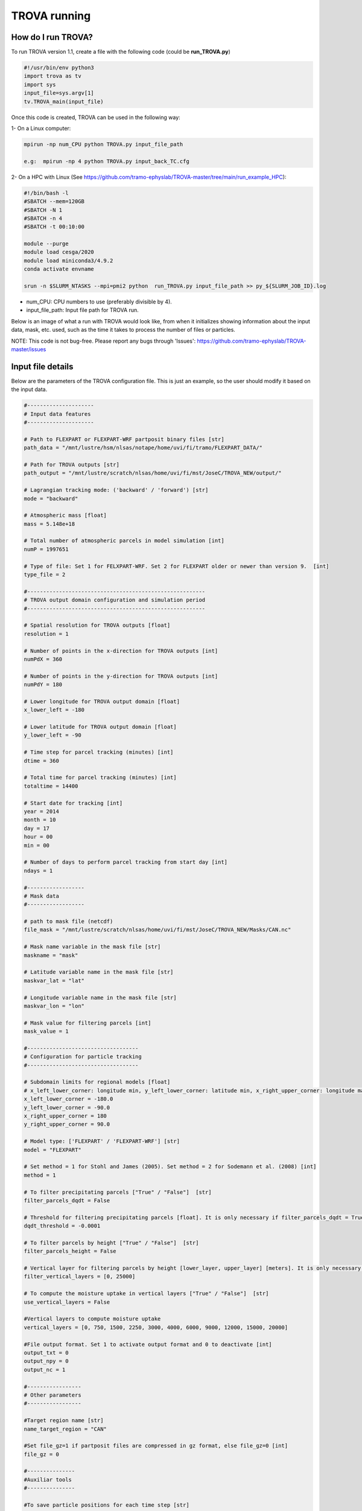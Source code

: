 TROVA running
=================================

How do I run TROVA?
----------------------

To run TROVA version 1.1, create a file with the following code (could be **run_TROVA.py**)

.. code-block:: python

   #!/usr/bin/env python3
   import trova as tv
   import sys
   input_file=sys.argv[1]
   tv.TROVA_main(input_file)

Once this code is created, TROVA can be used in the following way:

1- On a Linux computer:

.. code-block:: bash

   mpirun -np num_CPU python TROVA.py input_file_path

   e.g:  mpirun -np 4 python TROVA.py input_back_TC.cfg

2- On a HPC with Linux (See  https://github.com/tramo-ephyslab/TROVA-master/tree/main/run_example_HPC):

.. code-block:: bash

   #!/bin/bash -l
   #SBATCH --mem=120GB
   #SBATCH -N 1
   #SBATCH -n 4
   #SBATCH -t 00:10:00

   module --purge
   module load cesga/2020
   module load miniconda3/4.9.2
   conda activate envname

   srun -n $SLURM_NTASKS --mpi=pmi2 python  run_TROVA.py input_file_path >> py_${SLURM_JOB_ID}.log


- num_CPU: CPU numbers to use (preferably divisible by 4).
- input_file_path: Input file path for TROVA run.

Below is an image of what a run with TROVA would look like, from when it initializes 
showing information about the input data, mask, etc. used, such as the time it takes 
to process the number of files or particles.


.. image:: _static/run_trova.png
   :alt: run trova
   :align: center
   :width: 400px

NOTE: This code is not bug-free. Please report any bugs through 'Issues': https://github.com/tramo-ephyslab/TROVA-master/issues

Input file details
------------------

Below are the parameters of the TROVA configuration file. This is just an example, 
so the user should modify it based on the input data.

.. code-block:: bash

   #---------------------
   # Input data features
   #---------------------
 
   # Path to FLEXPART or FLEXPART-WRF partposit binary files [str]
   path_data = "/mnt/lustre/hsm/nlsas/notape/home/uvi/fi/tramo/FLEXPART_DATA/"

   # Path for TROVA outputs [str]
   path_output = "/mnt/lustre/scratch/nlsas/home/uvi/fi/mst/JoseC/TROVA_NEW/output/"

   # Lagrangian tracking mode: ('backward' / 'forward') [str]
   mode = "backward"

   # Atmospheric mass [float]
   mass = 5.148e+18

   # Total number of atmospheric parcels in model simulation [int]
   numP = 1997651

   # Type of file: Set 1 for FELXPART-WRF. Set 2 for FLEXPART older or newer than version 9.  [int]
   type_file = 2

   #--------------------------------------------------------
   # TROVA output domain configuration and simulation period
   #--------------------------------------------------------

   # Spatial resolution for TROVA outputs [float]
   resolution = 1 

   # Number of points in the x-direction for TROVA outputs [int]
   numPdX = 360

   # Number of points in the y-direction for TROVA outputs [int]
   numPdY = 180

   # Lower longitude for TROVA output domain [float]
   x_lower_left = -180

   # Lower latitude for TROVA output domain [float]
   y_lower_left = -90

   # Time step for parcel tracking (minutes) [int]
   dtime = 360

   # Total time for parcel tracking (minutes) [int]
   totaltime = 14400

   # Start date for tracking [int]
   year = 2014
   month = 10
   day = 17
   hour = 00
   min = 00

   # Number of days to perform parcel tracking from start day [int]
   ndays = 1

   #------------------
   # Mask data
   #------------------

   # path to mask file (netcdf)
   file_mask = "/mnt/lustre/scratch/nlsas/home/uvi/fi/mst/JoseC/TROVA_NEW/Masks/CAN.nc"

   # Mask name variable in the mask file [str]
   maskname = "mask"     

   # Latitude variable name in the mask file [str]
   maskvar_lat = "lat"

   # Longitude variable name in the mask file [str]
   maskvar_lon = "lon"

   # Mask value for filtering parcels [int]
   mask_value = 1

   #-----------------------------------
   # Configuration for particle tracking
   #-----------------------------------

   # Subdomain limits for regional models [float]
   # x_left_lower_corner: longitude min, y_left_lower_corner: latitude min, x_right_upper_corner: longitude max, y_right_upper_corner: latitude max
   x_left_lower_corner = -180.0
   y_left_lower_corner = -90.0
   x_right_upper_corner = 180
   y_right_upper_corner = 90.0

   # Model type: ['FLEXPART' / 'FLEXPART-WRF'] [str]
   model = "FLEXPART"

   # Set method = 1 for Stohl and James (2005). Set method = 2 for Sodemann et al. (2008) [int]
   method = 1

   # To filter precipitating parcels ["True" / "False"]  [str]
   filter_parcels_dqdt = False

   # Threshold for filtering precipitating parcels [float]. It is only necessary if filter_parcels_dqdt = True.
   dqdt_threshold = -0.0001

   # To filter parcels by height ["True" / "False"]  [str]
   filter_parcels_height = False

   # Vertical layer for filtering parcels by height [lower_layer, upper_layer] [meters]. It is only necessary if filter_parcels_height = True.
   filter_vertical_layers = [0, 25000]

   # To compute the moisture uptake in vertical layers ["True" / "False"]  [str]
   use_vertical_layers = False
   
   #Vertical layers to compute moisture uptake
   vertical_layers = [0, 750, 1500, 2250, 3000, 4000, 6000, 9000, 12000, 15000, 20000]

   #File output format. Set 1 to activate output format and 0 to deactivate [int]
   output_txt = 0
   output_npy = 0
   output_nc = 1

   #-----------------
   # Other parameters
   #-----------------

   #Target region name [str]
   name_target_region = "CAN"

   #Set file_gz=1 if partposit files are compressed in gz format, else file_gz=0 [int]
   file_gz = 0

   #---------------
   #Auxiliar tools
   #---------------

   #To save particle positions for each time step [str]
   save_position_part = False

   #To save dqdt positions for each dt [str]
   save_position_dqdt = False

   #Plotting identified parcels within the target region at time t0 (year_month_day_hour_min) [True /  False] [str]
   plotting_parcels_t0 = False

   #Ploting identified parcels trajectories on a map [True /  False] [str]
   plotting_parcels_tracks_on_map = False

   #Map limits for plotting [latmin, lonmin, latmax, lonmax, mapcenter, dlat, dlon] [float]
   #map center must be 0 or 180. If center=180, provide lonmin and lonmax in 0-360 format
   maps_limits = [0, -110, 75, 15, 0, 5, 25]

   #Plotting 3D parcels trajectories [True /  False]
   plotting_3Dparcels_tracks = False

   #Calendar leap/noleap ["True" / "False"] [only when certain simulations do not use leap calendar] [str]
   noleap = False

   #Parameter to limit the particles to the domain limits. Consider only in regional models ["True" / "False"]  [str] 
   limit_domain = False
